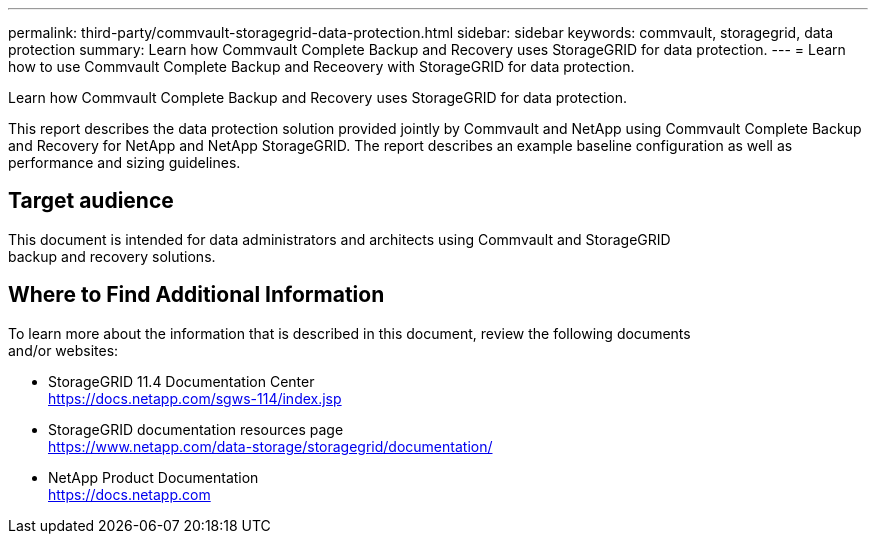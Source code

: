 ---
permalink: third-party/commvault-storagegrid-data-protection.html
sidebar: sidebar
keywords: commvault, storagegrid, data protection
summary: Learn how Commvault Complete Backup and Recovery uses StorageGRID for data protection.
---
= Learn how to use Commvault Complete Backup and Receovery with StorageGRID for data protection.

:hardbreaks:
:icons: font
:imagesdir: ../media/

[.lead]
Learn how Commvault Complete Backup and Recovery uses StorageGRID for data protection.

This report describes the data protection solution provided jointly by Commvault and NetApp using Commvault Complete Backup and Recovery for NetApp and NetApp StorageGRID. The report describes an example baseline configuration as well as performance and sizing guidelines.

== Target audience

This document is intended for data administrators and architects using Commvault and StorageGRID 
backup and recovery solutions.

== Where to Find Additional Information

To learn more about the information that is described in this document, review the following documents 
and/or websites:

* StorageGRID 11.4 Documentation Center
https://docs.netapp.com/sgws-114/index.jsp

* StorageGRID documentation resources page
https://www.netapp.com/data-storage/storagegrid/documentation/

* NetApp Product Documentation
https://docs.netapp.com

